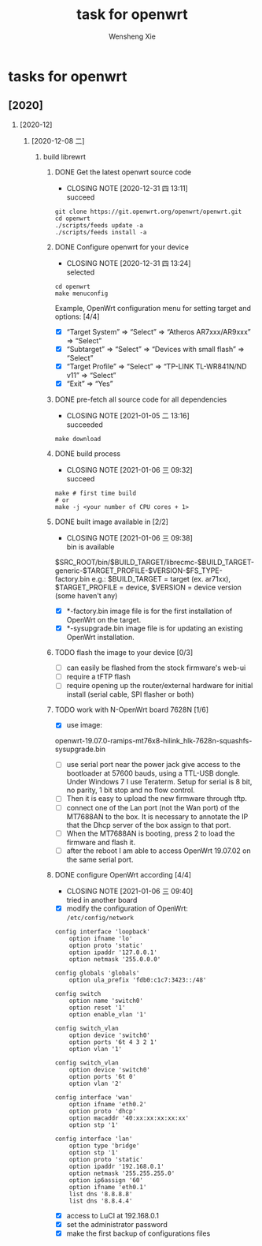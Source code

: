 # -*- mode:org; coding: utf-8 -*-

#+TITLE:     task for openwrt
#+AUTHOR:    Wensheng Xie
#+EMAIL:     wxie@member.fsf.org
#+LANGUAGE:  en
#+OPTIONS: H:2 num:nil toc:nil \n:nil @:t ::t |:t ^:{} _:{} *:t TeX:t LaTeX:t
#+STYLE: <link rel="stylesheet" type="text/css" href="org.css" />
#+LATEX_CLASS: article
#+LATEX_CLASS_OPTIONS: [a4paper]
#+ATTR_LATEX: width=0.38\textwidth wrap placement={r}{0.4\textwidth}
#+ATTR_LATEX: :float multicolumn
#+REVEAL_TRANS: None
#+REVEAL_THEME: Black
#+TAGS: @work(w) @home(h) @road(r) laptop(l) pc(p) { @read : @read_book @read_ebook }
#+ATTR_ORG: :width 30
#+ATTR_HTML: width="100px"
#+EXPORT_SELECT_TAGS: export
#+EXPORT_EXCLUDE_TAGS: noexport
#+STARTUP: fold

* tasks for openwrt
** [2020]
*** [2020-12]
**** [2020-12-08 二]
***** build librewrt
****** DONE Get the latest openwrt source code
       CLOSED: [2020-12-31 四 13:11]
       - CLOSING NOTE [2020-12-31 四 13:11] \\
         succeed
#+BEGIN_SRC shell
git clone https://git.openwrt.org/openwrt/openwrt.git
cd openwrt
./scripts/feeds update -a
./scripts/feeds install -a
#+END_SRC
****** DONE Configure openwrt for your device
       CLOSED: [2020-12-31 四 13:24]
       - CLOSING NOTE [2020-12-31 四 13:24] \\
         selected
#+BEGIN_SRC shell
cd openwrt
make menuconfig
#+END_SRC
Example, OpenWrt configuration menu for setting target and options: [4/4]
 - [X] “Target System” ⇒ “Select” ⇒ “Atheros AR7xxx/AR9xxx” ⇒ “Select”
 - [X] “Subtarget” ⇒ “Select” ⇒ “Devices with small flash” ⇒ “Select”
 - [X] “Target Profile” ⇒ “Select” ⇒ “TP-LINK TL-WR841N/ND v11” ⇒ “Select”
 - [X] “Exit” ⇒ “Yes”
****** DONE pre-fetch all source code for all dependencies
       CLOSED: [2021-01-05 二 13:16]
       - CLOSING NOTE [2021-01-05 二 13:16] \\
         succeeded
#+BEGIN_SRC shell
make download
#+END_SRC
****** DONE build process
       CLOSED: [2021-01-06 三 09:32]
       - CLOSING NOTE [2021-01-06 三 09:32] \\
         succeed
#+BEGIN_SRC shell
make # first time build
# or
make -j <your number of CPU cores + 1>
#+END_SRC
****** DONE built image available in [2/2]
       CLOSED: [2021-01-06 三 09:38]
       - CLOSING NOTE [2021-01-06 三 09:38] \\
         bin is available
$SRC_ROOT/bin/$BUILD_TARGET/librecmc-$BUILD_TARGET-generic-$TARGET_PROFILE-$VERSION-$FS_TYPE-factory.bin
e.g.:
$BUILD_TARGET = target (ex. ar71xx), $TARGET_PROFILE = device, $VERSION = device version (some haven't any)
 - [X] *-factory.bin image file is for the first installation of OpenWrt on the
   target.
 - [X] *-sysupgrade.bin image file is for updating an existing OpenWrt
   installation.
****** TODO flash the image to your device [0/3]
 - [ ] can easily be flashed from the stock firmware's web-ui
 - [ ] require a tFTP flash
 - [ ] require opening up the router/external hardware for initial install (serial cable, SPI flasher or both)
****** TODO work with N-OpenWrt board 7628N [1/6]
 - [X] use image:
openwrt-19.07.0-ramips-mt76x8-hilink_hlk-7628n-squashfs-sysupgrade.bin
 - [ ] use serial port near the power jack give access to the bootloader at
   57600 bauds, using a TTL-USB dongle. Under Windows 7 I use Teraterm. Setup
   for serial is 8 bit, no parity, 1 bit stop and no flow control.
 - [ ] Then it is easy to upload the new firmware through tftp.
 - [ ] connect one of the Lan port (not the Wan port) of the MT7688AN to the
   box. It is necessary to annotate the IP that the Dhcp server of the box
   assign to that port.
 - [ ] When the MT7688AN is booting, press 2 to load the firmware and flash it.
 - [ ] after the reboot I am able to access OpenWrt 19.07.02 on the same serial
   port.
****** DONE configure OpenWrt according [4/4]
       CLOSED: [2021-01-06 三 09:40]
       - CLOSING NOTE [2021-01-06 三 09:40] \\
         tried in another board
 - [X] modify the configuration of OpenWrt: ~/etc/config/network~
#+BEGIN_SRC
config interface 'loopback'
	option ifname 'lo'
	option proto 'static'
	option ipaddr '127.0.0.1'
	option netmask '255.0.0.0'

config globals 'globals'
	option ula_prefix 'fdb0:c1c7:3423::/48'

config switch
	option name 'switch0'
	option reset '1'
	option enable_vlan '1'

config switch_vlan
	option device 'switch0'
	option ports '6t 4 3 2 1'
	option vlan '1'

config switch_vlan
	option device 'switch0'
	option ports '6t 0'
	option vlan '2'

config interface 'wan'
	option ifname 'eth0.2'
	option proto 'dhcp'
	option macaddr '40:xx:xx:xx:xx:xx'
	option stp '1'

config interface 'lan'
	option type 'bridge'
	option stp '1'
	option proto 'static'
	option ipaddr '192.168.0.1'
	option netmask '255.255.255.0'
	option ip6assign '60'
	option ifname 'eth0.1'
	list dns '8.8.8.8'
	list dns '8.8.4.4'
#+END_SRC
 - [X] access to LuCI at 192.168.0.1
 - [X] set the administrator password
 - [X] make the first backup of configurations files

